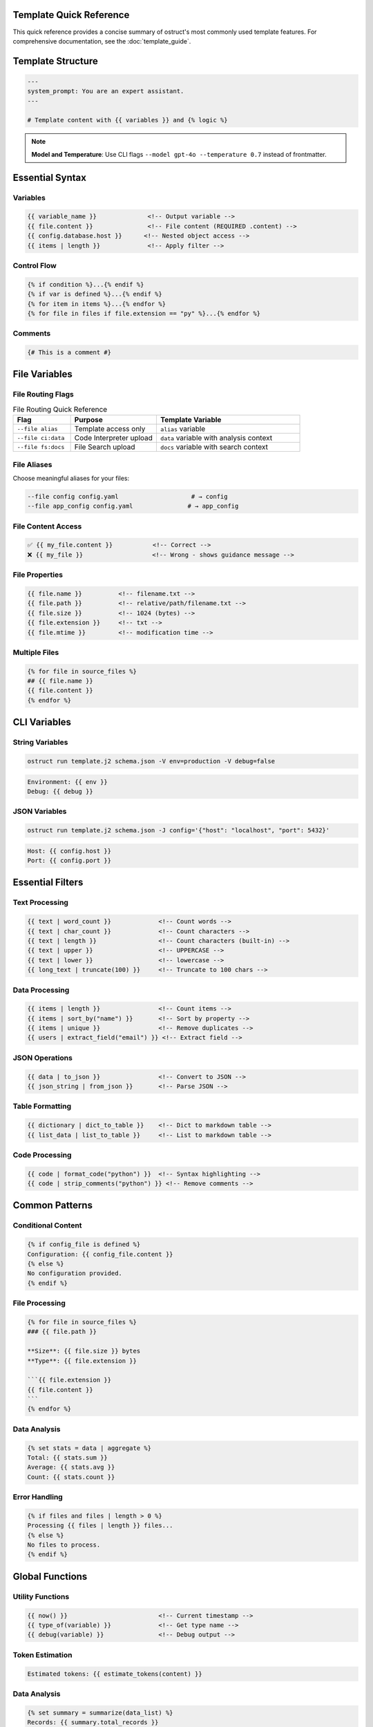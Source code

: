 Template Quick Reference
========================

This quick reference provides a concise summary of ostruct's most commonly used template features. For comprehensive documentation, see the :doc:`template_guide`.

Template Structure
==================

.. code-block:: jinja

   ---
   system_prompt: You are an expert assistant.
   ---

   # Template content with {{ variables }} and {% logic %}

.. note::
   **Model and Temperature**: Use CLI flags ``--model gpt-4o --temperature 0.7`` instead of frontmatter.

Essential Syntax
================

Variables
---------

.. code-block:: jinja

   {{ variable_name }}              <!-- Output variable -->
   {{ file.content }}               <!-- File content (REQUIRED .content) -->
   {{ config.database.host }}      <!-- Nested object access -->
   {{ items | length }}             <!-- Apply filter -->

Control Flow
------------

.. code-block:: jinja

   {% if condition %}...{% endif %}
   {% if var is defined %}...{% endif %}
   {% for item in items %}...{% endfor %}
   {% for file in files if file.extension == "py" %}...{% endfor %}

Comments
--------

.. code-block:: jinja

   {# This is a comment #}

File Variables
==============

File Routing Flags
------------------

.. list-table:: File Routing Quick Reference
   :header-rows: 1
   :widths: 20 30 50

   * - Flag
     - Purpose
     - Template Variable
   * - ``--file alias``
     - Template access only
     - ``alias`` variable
   * - ``--file ci:data``
     - Code Interpreter upload
     - ``data`` variable with analysis context
   * - ``--file fs:docs``
     - File Search upload
     - ``docs`` variable with search context

File Aliases
------------

Choose meaningful aliases for your files:

.. code-block:: bash

   --file config config.yaml                    # → config
   --file app_config config.yaml               # → app_config

File Content Access
-------------------

.. code-block:: jinja

   ✅ {{ my_file.content }}           <!-- Correct -->
   ❌ {{ my_file }}                   <!-- Wrong - shows guidance message -->

File Properties
---------------

.. code-block:: jinja

   {{ file.name }}          <!-- filename.txt -->
   {{ file.path }}          <!-- relative/path/filename.txt -->
   {{ file.size }}          <!-- 1024 (bytes) -->
   {{ file.extension }}     <!-- txt -->
   {{ file.mtime }}         <!-- modification time -->

Multiple Files
--------------

.. code-block:: jinja

   {% for file in source_files %}
   ## {{ file.name }}
   {{ file.content }}
   {% endfor %}

CLI Variables
=============

String Variables
----------------

.. code-block:: bash

   ostruct run template.j2 schema.json -V env=production -V debug=false

.. code-block:: jinja

   Environment: {{ env }}
   Debug: {{ debug }}

JSON Variables
--------------

.. code-block:: bash

   ostruct run template.j2 schema.json -J config='{"host": "localhost", "port": 5432}'

.. code-block:: jinja

   Host: {{ config.host }}
   Port: {{ config.port }}

Essential Filters
=================

Text Processing
---------------

.. code-block:: jinja

   {{ text | word_count }}             <!-- Count words -->
   {{ text | char_count }}             <!-- Count characters -->
   {{ text | length }}                 <!-- Count characters (built-in) -->
   {{ text | upper }}                  <!-- UPPERCASE -->
   {{ text | lower }}                  <!-- lowercase -->
   {{ long_text | truncate(100) }}     <!-- Truncate to 100 chars -->

Data Processing
---------------

.. code-block:: jinja

   {{ items | length }}                <!-- Count items -->
   {{ items | sort_by("name") }}       <!-- Sort by property -->
   {{ items | unique }}                <!-- Remove duplicates -->
   {{ users | extract_field("email") }} <!-- Extract field -->

JSON Operations
---------------

.. code-block:: jinja

   {{ data | to_json }}                <!-- Convert to JSON -->
   {{ json_string | from_json }}       <!-- Parse JSON -->

Table Formatting
----------------

.. code-block:: jinja

   {{ dictionary | dict_to_table }}    <!-- Dict to markdown table -->
   {{ list_data | list_to_table }}     <!-- List to markdown table -->

Code Processing
---------------

.. code-block:: jinja

   {{ code | format_code("python") }}  <!-- Syntax highlighting -->
   {{ code | strip_comments("python") }} <!-- Remove comments -->

Common Patterns
===============

Conditional Content
-------------------

.. code-block:: jinja

   {% if config_file is defined %}
   Configuration: {{ config_file.content }}
   {% else %}
   No configuration provided.
   {% endif %}

File Processing
---------------

.. code-block:: jinja

   {% for file in source_files %}
   ### {{ file.path }}

   **Size**: {{ file.size }} bytes
   **Type**: {{ file.extension }}

   ```{{ file.extension }}
   {{ file.content }}
   ```
   {% endfor %}

Data Analysis
-------------

.. code-block:: jinja

   {% set stats = data | aggregate %}
   Total: {{ stats.sum }}
   Average: {{ stats.avg }}
   Count: {{ stats.count }}

Error Handling
--------------

.. code-block:: jinja

   {% if files and files | length > 0 %}
   Processing {{ files | length }} files...
   {% else %}
   No files to process.
   {% endif %}

Global Functions
================

Utility Functions
-----------------

.. code-block:: jinja

   {{ now() }}                         <!-- Current timestamp -->
   {{ type_of(variable) }}             <!-- Get type name -->
   {{ debug(variable) }}               <!-- Debug output -->

Token Estimation
----------------

.. code-block:: jinja

   Estimated tokens: {{ estimate_tokens(content) }}

Data Analysis
-------------

.. code-block:: jinja

   {% set summary = summarize(data_list) %}
   Records: {{ summary.total_records }}

Common Issues
=============

File Content Access
-------------------

.. code-block:: jinja

   ❌ {{ my_file }}                   <!-- Shows: guidance message -->
   ✅ {{ my_file.content }}           <!-- Shows: actual file content -->

Variable Existence
------------------

.. code-block:: jinja

   {% if optional_var is defined %}
   {{ optional_var }}
   {% endif %}

Safe Defaults
-------------

.. code-block:: jinja

   <!-- Simple variable defaults -->
   {{ config.timeout | default(30) }}
   {{ project_name | default("Unnamed Project") }}

   <!-- Safe nested property access -->
   {{ safe_get("config.database.host", "localhost") }}
   {{ safe_get("user.profile.name", "Anonymous") }}
   {{ safe_get("api.response.data") }}              <!-- Empty string default -->

CLI Examples
============

Basic Usage
-----------

.. code-block:: bash

   # Simple file processing
   ostruct run template.j2 schema.json --file config config.yaml

   # Multiple files with custom names
   ostruct run template.j2 schema.json --file config config.yaml --file data data.csv

   # Directory processing
   ostruct run template.j2 schema.json --dir ci:data source_code/

Multi-Tool Integration
----------------------

.. code-block:: bash

   # Code analysis with execution
   ostruct run analysis.j2 schema.json --file ci:data data.csv --file fs:docs docs.pdf

   # With web search
   ostruct run research.j2 schema.json --enable-tool web-search -V topic="AI trends"

Variables and Configuration
---------------------------

.. code-block:: bash

   # String and JSON variables
   ostruct run template.j2 schema.json \
     -V env=production \
     -J config='{"debug": false, "timeout": 30}'

   # With system prompt
   ostruct run template.j2 schema.json \
     --sys-prompt "You are an expert analyst" \
     --file config data.txt

Debugging
---------

.. code-block:: bash

   # Show available variables
   ostruct run template.j2 schema.json --template-debug vars --file config config.yaml

   # Dry run to test template
   ostruct run template.j2 schema.json --dry-run --file config config.yaml

   # Debug template expansion
   ostruct run template.j2 schema.json --template-debug post-expand --file config config.yaml

.. seealso::

   - :doc:`template_guide` - Complete templating guide
   - :doc:`cli_reference` - Full CLI documentation
   - :doc:`examples` - Practical examples and use cases
